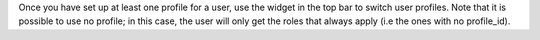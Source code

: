 Once you have set up at least one profile for a user, use the widget in the top bar to switch user profiles.
Note that it is possible to use no profile; in this case, the user will only get the roles that always apply (i.e the ones with no profile_id).
